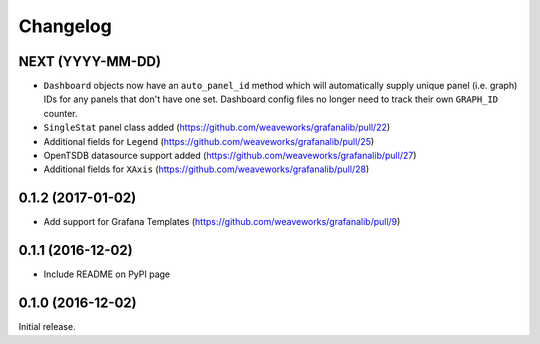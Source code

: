 =========
Changelog
=========

NEXT (YYYY-MM-DD)
-----------------

* ``Dashboard`` objects now have an ``auto_panel_id`` method which will
  automatically supply unique panel (i.e. graph) IDs for any panels that don't
  have one set. Dashboard config files no longer need to track their own
  ``GRAPH_ID`` counter.
* ``SingleStat`` panel class added  (https://github.com/weaveworks/grafanalib/pull/22)
* Additional fields for ``Legend``  (https://github.com/weaveworks/grafanalib/pull/25)
* OpenTSDB datasource support added (https://github.com/weaveworks/grafanalib/pull/27)
* Additional fields for ``XAxis``   (https://github.com/weaveworks/grafanalib/pull/28)

0.1.2 (2017-01-02)
------------------

* Add support for Grafana Templates (https://github.com/weaveworks/grafanalib/pull/9)

0.1.1 (2016-12-02)
------------------

* Include README on PyPI page

0.1.0 (2016-12-02)
------------------

Initial release.
